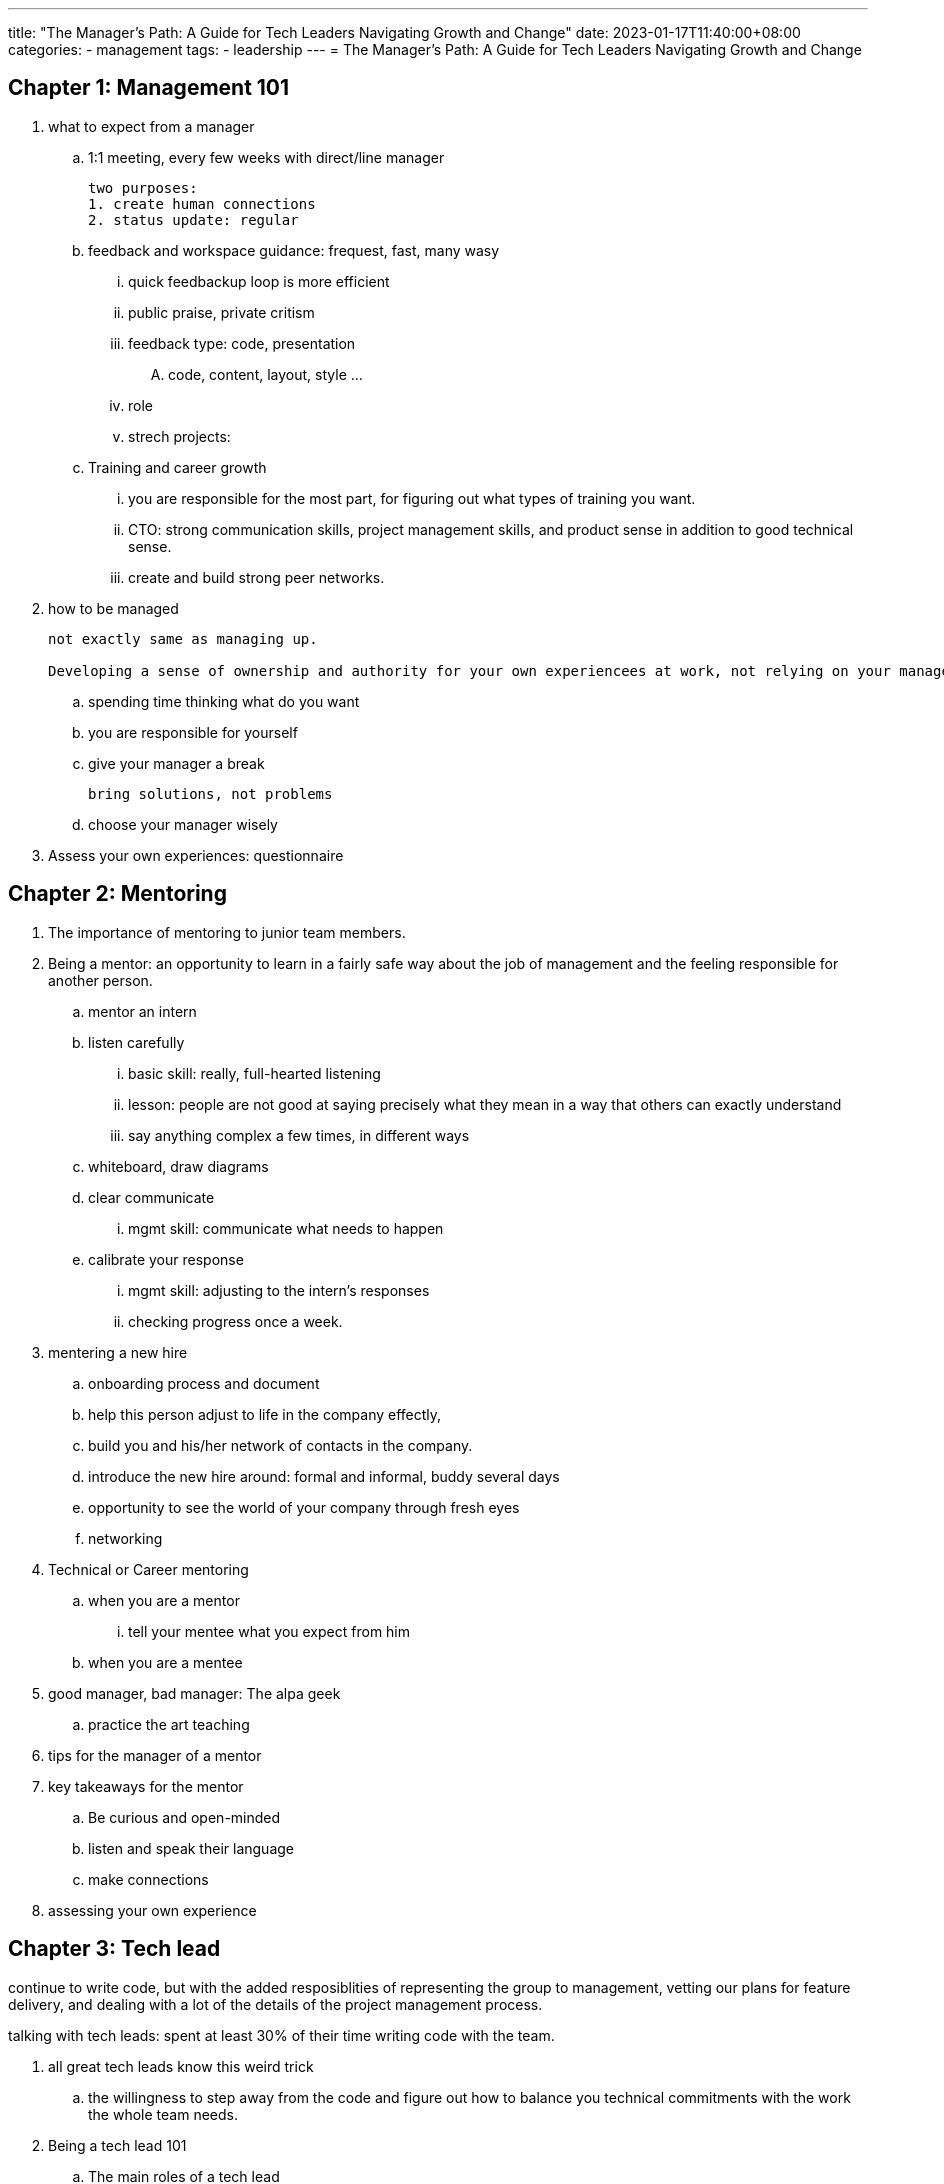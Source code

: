 ---
title: "The Manager's Path: A Guide for Tech Leaders Navigating Growth and Change"
date: 2023-01-17T11:40:00+08:00
categories:
- management
tags:
- leadership
---
= The Manager's Path: A Guide for Tech Leaders Navigating Growth and Change


== Chapter 1: Management 101

. what to expect from a manager
.. 1:1 meeting, every few weeks with direct/line manager
+
----
two purposes:
1. create human connections
2. status update: regular
----
.. feedback and workspace guidance: frequest, fast, many wasy

... quick feedbackup loop is more efficient
... public praise, private critism
... feedback type: code, presentation
....     code, content, layout, style ...

... role
... strech projects:

.. Training and career growth

... you are responsible for the most part, for figuring out what types of training you want.

... CTO: strong communication skills, project management skills, and product sense in addition to good technical sense.

... create and build strong peer networks.

.  how to be managed
+
----
not exactly same as managing up. 

Developing a sense of ownership and authority for your own experiencees at work, not relying on your manager to set entire tone for your relationship
----
.. spending time thinking what do you want
.. you are responsible for yourself
.. give your manager a break
+
----
bring solutions, not problems
----
.. choose your manager wisely
. Assess your own experiences: questionnaire


== Chapter 2: Mentoring

. The importance of mentoring to junior team members. 
. Being a mentor: an opportunity to learn in a fairly safe way about the job of management and the feeling responsible for another person. 
.. mentor an intern
.. listen carefully
... basic skill: really, full-hearted listening
... lesson: people are not good at saying precisely what they mean in a way that others can exactly understand
... say anything complex a few times, in different ways
.. whiteboard, draw diagrams

.. clear communicate
... mgmt skill: communicate what needs to happen
.. calibrate your response
... mgmt skill: adjusting to the intern's responses
... checking progress once a week.
. mentering a new hire
.. onboarding process and document
.. help this person adjust to life in the company effectly, 
.. build you and his/her network of contacts in the company.
.. introduce the new hire around: formal and informal, buddy several days
.. opportunity to see the world of your company through fresh eyes
.. networking

. Technical or Career mentoring
.. when you are a mentor
... tell your mentee what you expect from him
.. when you are a mentee

. good manager, bad manager: The alpa geek
.. practice the art teaching
. tips for the manager of a mentor
. key takeaways for the mentor
.. Be curious and open-minded
.. listen and speak their language
.. make connections
. assessing your own experience

== Chapter 3: Tech lead

continue to write code, but with the added resposiblities of representing the group to management, vetting our plans for feature delivery, and dealing with a lot of the details of the project management process. 

talking with tech leads: spent at least 30% of their time writing code with the team. 

. all great tech leads know this weird trick
.. the willingness to step away from the code and figure out how to balance you technical commitments with the work the whole team needs.
.  Being a tech lead 101
.. The main roles of a tech lead
... system architect and business analyst
... project planner
... software developer and team leader
. tech lead: a stepping stone for promotion to senior levels, without immediate and tangible rewards. 
. managing projects
. managing a project
.. break down the work
.. push through the details and the unknowns
.. run the project and adjus the plan as you go
.. use the insights gained in the planning process to manage requirements change
.. revisit the details as you get close to completion
. Decision point: stay on the technical track or become a manager
.. imaged life of a senior individual contributor
.. real life of a senior IC
.. imaged life of a manager
.. real life of a manager
. good manager, bad manager: the process czar
. how to be a great tech lead
.. understand the architecture
.. be a team player
.. lead technical decisions
.. communicate
. assess your own experience

== Chapter 4: Managing People
. starting a new reporting relationship off right
.. build trust and rapport
... QUESTIONS FOR OUR FIRST 1:1
.. create a 30/60/90-day plan
.. encourage participation by updating the new hire documentation
.. communicate your style and expectations
.. get feedback from your new hire
. communicating with your team
.. have regular 1-1s
.. scheduling 1-1s: weekly; focus and short; respect maker's schedule
.. adjusting 1-1s: 
. different 1-1 styles
.. the to-do list meeting
.. the catch-up
.. the feadback meeting
.. progress report
.. getting to know you
.. mix it up
.. keep notes in a shared document: for each person you manage, maintain
a running shared document of notes, takeaways, and todos from your 1-1s
. good manager, bad manager, micromanager, delegator
.. how to effectly delegate
. practical advices for delegating effectively
.. use the team's goals to understand which details you should dig into
.. gather information from the systems before going to the people
.. adjust your focus depending on the stage of the projects
.. establish standards for code and systems
.. treat the open sharing of information, good or bad, in a neutral to positive way
. creating a culture of continuous feedback
.. know your people
.. observe your people
.. provide lightweight, regular feedback
.. bonus: provide coaching, coach-based continuous feedback
. performance reviews: 360 model, 
.. writing and delivering a performance review
... give yourself enough time, start early
... try to account for the whole year, not just the past couple of months
... use concrete examples and excerpts from peer reviews
... spend plenty of time on accomplishments and strengths
... when it comes to areas for improvement, keep it focus
... avoid big surprises
... schedule enough time to discuss the review
.. potential: work hard to get the extra mile, offering insightful suggestions on problems, and helping the team in areas that previous neglected.
. cultivate career
. challenging situations: fire underperformers    
.. performance improvement plan: just a generous way of giving someone time to look for another job before being fired.
.. no supprise: 
. coaching out
. assess your own experience

== Chapter 5: Managing a team
new set of skils

. stay technical
. debugging dysfunctioanl teams: the basic
.. not shipping
.. people drama
.. unhappiness due to overwork
...  20% time in every planning session to system substainability work
... pressing, time-critical release: 
....   cheerleader
....  learn from it and avoid it next time
.. collaboratio problem
. the shield
. how to drive good decisions
.. create a data driven team culture
.. flex your own product muscles
.. look into the future
.. review the outcome of your decisions and projects.
.. run restrospective for the process and day-to-day: 2-week  development sprint
. good manager, bad manager: conflict avoider, conflict tamer
.. The Dos and Don'ts of managing conflict
... Don't rely exclusively on consensus or voting
... Do set up clear processes to *depersonalize decisions*
... Don't turn a blind eye to simmering issues
... Do address isssues without courting drama
... Don't take it out on other teams
... Do remember to be kind. It's natural and perfectly human to want to be liked by other people.
... Don't be afraid
... Do get curious
. Challenging situations: Team cohension destroyers
.. the brilliant jerk
.. the noncommunicator
.. the employee who lack respect
. advanced project management
.. project management rules of thumb
... none of this is a replacement of agile project management
... you have 10 productive engineering weeks per engineer per quarter.
... budget 20% of time for generic sustaining engineering work across the board.
... as you approach deadlines, it is your job to say no.
... using the doubling rule for quick esitmates, but push for planning time to estimate longer tasks.
... be selective about what you bring to the team to estimate
.. joining a small team: how to do 
. assess your own experience


== Chapter 6: managing multiple teams

== Chapter 7: managing managers

. hiring manager, philosophy?


== Chapter 8: The big leagues

== chapter 9: bootstraping culture
. culture fit, how to determine

== chapter 10: conclusion


